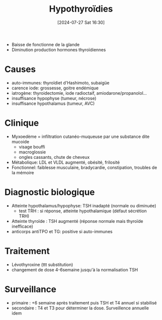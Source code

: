 #+title:      Hypothyroïdies
#+date:       [2024-07-27 Sat 16:30]
#+filetags:   :biochimie:endoc:
#+identifier: 20240727T163041


- Baisse de fonctionne de la glande
- Diminution production hormones thyroïdiennes
* Causes
- auto-immunes: thyroïdiet d'Hashimoto, subaigüe
- carence iode: grossesse, goitre endémique
- iatrogène: thyroidectomie, iode radioctaif, amiodarone/propanolol...
- insuffisance hypophyse (tumeur, nécrose)
- insuffisance hypothalamus (tumeur, AVC)
* Clinique
- Myxoedème = infiltration cutanéo-muqueuse par une substance dite mucoide
  - visage bouffi
  - macroglossie
  - ongles cassants, chute de cheveux
- Métabolique: LDL et VLDL augmenté, obésité, frilosité
- Fonctionnel: faiblesse musculaire, bradycardie, constipation, troubles de la mémoire
* Diagnostic biologique
- Atteinte hypothalamus/hypophyse: TSH inadapté (normale ou diminuée)
  - test TRH : si réponse, atteinte hypothalamique (défaut sécrétion TRH)
- Atteinte thyroïde : TSH augmenté (réponse normale mais thyroïde inefficace)
- anticorps antiTPO et TG: positive si auto-immunes
* Traitement
- Lévothyroxine (ttt substitution)
- changement de dose 4-6semaine jusqu'à la normalisation TSH
* Surveillance
- primaire : +6 semaine après traitement puis TSH et T4 annuel si stabilisé
- secondaire : T4 et T3 pour déterminer la dose. Surveillence annuelle idem
